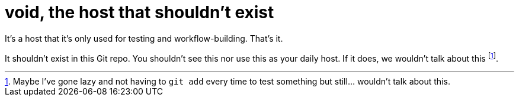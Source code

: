 = void, the host that shouldn't exist
:toc:

It's a host that it's only used for testing and workflow-building.
That's it.

It shouldn't exist in this Git repo.
You shouldn't see this nor use this as your daily host.
If it does, we wouldn't talk about this footnote:[Maybe I've gone lazy and not having to `git add` every time to test something but still... wouldn't talk about this.].
